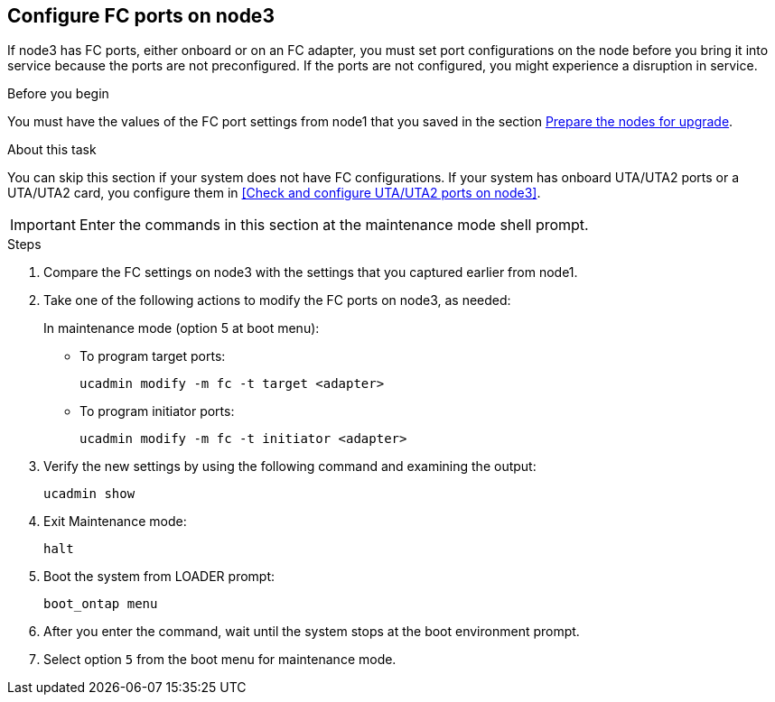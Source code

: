 == Configure FC ports on node3

If node3 has FC ports, either onboard or on an FC adapter, you must set port configurations on the node before you bring it into service because the ports are not preconfigured. If the ports are not configured, you might experience a disruption in service.

.Before you begin

You must have the values of the FC port settings from node1 that you saved in the section link:prepare_nodes_for_upgrade.html[Prepare the nodes for upgrade].

.About this task

You can skip this section if your system does not have FC configurations. If your system has onboard UTA/UTA2 ports or a UTA/UTA2 card, you configure them in <<Check and configure UTA/UTA2 ports on node3>>.

IMPORTANT: Enter the commands in this section at the maintenance mode shell prompt.

.Steps

. Compare the FC settings on node3 with the settings that you captured earlier from node1.
. Take one of the following actions to modify the FC ports on node3, as needed:
+
In maintenance mode (option 5 at boot menu):
+
* To program target ports:
+
`ucadmin modify -m fc -t target <adapter>`
+
* To program initiator ports:
+
`ucadmin modify -m fc -t initiator <adapter>`


. Verify the new settings by using the following command and examining the output:
+
`ucadmin show`

. Exit Maintenance mode:
+
`halt`

. Boot the system from LOADER prompt:
+
`boot_ontap menu`

. After you enter the command, wait until the system stops at the boot environment prompt.

. Select option `5` from the boot menu for maintenance mode.
